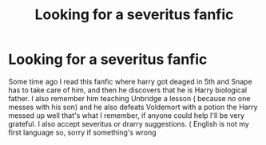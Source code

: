 #+TITLE: Looking for a severitus fanfic

* Looking for a severitus fanfic
:PROPERTIES:
:Author: Impossible-Book-5954
:Score: 1
:DateUnix: 1609897820.0
:DateShort: 2021-Jan-06
:FlairText: Request
:END:
Some time ago I read this fanfic where harry got deaged in 5th and Snape has to take care of him, and then he discovers that he is Harry biological father. I also remember him teaching Unbridge a lesson ( because no one messes with his son) and he also defeats Voldemort with a potion the Harry messed up well that's what I remember, if anyone could help I'll be very grateful. I also accept severitus or drarry suggestions. ( English is not my first language so, sorry if something's wrong

